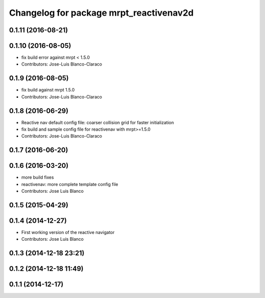 ^^^^^^^^^^^^^^^^^^^^^^^^^^^^^^^^^^^^^^^^
Changelog for package mrpt_reactivenav2d
^^^^^^^^^^^^^^^^^^^^^^^^^^^^^^^^^^^^^^^^

0.1.11 (2016-08-21)
-------------------

0.1.10 (2016-08-05)
-------------------
* fix build error against mrpt < 1.5.0
* Contributors: Jose-Luis Blanco-Claraco

0.1.9 (2016-08-05)
------------------
* fix build against mrpt 1.5.0
* Contributors: Jose-Luis Blanco-Claraco

0.1.8 (2016-06-29)
------------------
* Reactive nav default config file: coarser collision grid for faster initialization
* fix build and sample config file for reactivenav with mrpt>=1.5.0
* Contributors: Jose-Luis Blanco-Claraco

0.1.7 (2016-06-20)
------------------

0.1.6 (2016-03-20)
------------------
* more build fixes
* reactivenav: more complete template config file
* Contributors: Jose Luis Blanco

0.1.5 (2015-04-29)
------------------

0.1.4 (2014-12-27)
------------------
* First working version of the reactive navigator
* Contributors: Jose Luis Blanco

0.1.3 (2014-12-18 23:21)
------------------------

0.1.2 (2014-12-18 11:49)
------------------------

0.1.1 (2014-12-17)
------------------
